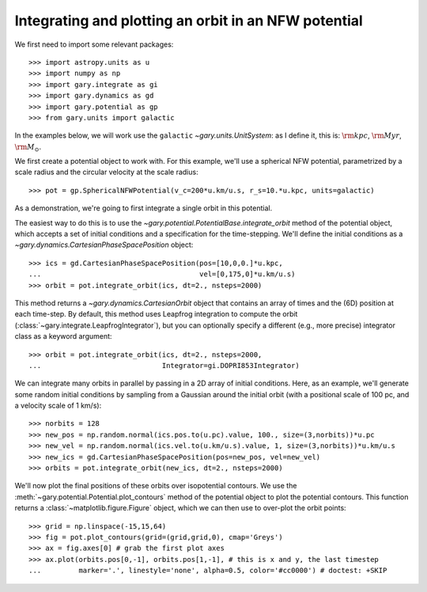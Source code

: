 .. _integrate_potential_example:

Integrating and plotting an orbit in an NFW potential
=====================================================

We first need to import some relevant packages::

   >>> import astropy.units as u
   >>> import numpy as np
   >>> import gary.integrate as gi
   >>> import gary.dynamics as gd
   >>> import gary.potential as gp
   >>> from gary.units import galactic

In the examples below, we will work use the ``galactic`` `~gary.units.UnitSystem`:
as I define it, this is: :math:`{\rm kpc}`, :math:`{\rm Myr}`, :math:`{\rm M}_\odot`.

We first create a potential object to work with. For this example, we'll
use a spherical NFW potential, parametrized by a scale radius and the
circular velocity at the scale radius::

   >>> pot = gp.SphericalNFWPotential(v_c=200*u.km/u.s, r_s=10.*u.kpc, units=galactic)

As a demonstration, we're going to first integrate a single orbit in this potential.

The easiest way to do this is to use the `~gary.potential.PotentialBase.integrate_orbit`
method of the potential object, which accepts a set of initial conditions and
a specification for the time-stepping. We'll define the initial conditions as a
`~gary.dynamics.CartesianPhaseSpacePosition` object::

   >>> ics = gd.CartesianPhaseSpacePosition(pos=[10,0,0.]*u.kpc,
   ...                                      vel=[0,175,0]*u.km/u.s)
   >>> orbit = pot.integrate_orbit(ics, dt=2., nsteps=2000)

This method returns a `~gary.dynamics.CartesianOrbit` object that contains an
array of times and the (6D) position at each time-step. By default, this method
uses Leapfrog integration to compute the orbit
(:class:`~gary.integrate.LeapfrogIntegrator`), but you can optionally specify
a different (e.g., more precise) integrator class as a keyword argument::

   >>> orbit = pot.integrate_orbit(ics, dt=2., nsteps=2000,
   ...                             Integrator=gi.DOPRI853Integrator)

We can integrate many orbits in parallel by passing in a 2D array of initial
conditions. Here, as an example, we'll generate some random initial
conditions by sampling from a Gaussian around the initial orbit (with a
positional scale of 100 pc, and a velocity scale of 1 km/s)::

   >>> norbits = 128
   >>> new_pos = np.random.normal(ics.pos.to(u.pc).value, 100., size=(3,norbits))*u.pc
   >>> new_vel = np.random.normal(ics.vel.to(u.km/u.s).value, 1, size=(3,norbits))*u.km/u.s
   >>> new_ics = gd.CartesianPhaseSpacePosition(pos=new_pos, vel=new_vel)
   >>> orbits = pot.integrate_orbit(new_ics, dt=2., nsteps=2000)

We'll now plot the final positions of these orbits over isopotential contours.
We use the :meth:`~gary.potential.Potential.plot_contours` method of the potential
object to plot the potential contours. This function returns a
:class:`~matplotlib.figure.Figure` object, which we can then use to over-plot
the orbit points::

   >>> grid = np.linspace(-15,15,64)
   >>> fig = pot.plot_contours(grid=(grid,grid,0), cmap='Greys')
   >>> ax = fig.axes[0] # grab the first plot axes
   >>> ax.plot(orbits.pos[0,-1], orbits.pos[1,-1], # this is x and y, the last timestep
   ...         marker='.', linestyle='none', alpha=0.5, color='#cc0000') # doctest: +SKIP

.. plot::
   :align: center

   import astropy.units as u
   import numpy as np
   import gary.integrate as gi
   import gary.dynamics as gd
   import gary.potential as gp
   from gary.units import galactic

   np.random.seed(42)

   pot = gp.SphericalNFWPotential(v_c=200*u.km/u.s, r_s=10.*u.kpc, units=galactic)

   ics = gd.CartesianPhaseSpacePosition(pos=[10,0,0.]*u.kpc,
                                        vel=[0,175,0]*u.km/u.s)
   orbit = pot.integrate_orbit(ics, dt=2., nsteps=2000)

   norbits = 1024
   new_pos = np.random.normal(ics.pos.to(u.pc).value, 100., size=(3,norbits))*u.pc
   new_vel = np.random.normal(ics.vel.to(u.km/u.s).value, 1., size=(3,norbits))*u.km/u.s
   new_ics = gd.CartesianPhaseSpacePosition(pos=new_pos, vel=new_vel)
   orbits = pot.integrate_orbit(new_ics, dt=2., nsteps=2000)

   grid = np.linspace(-15,15,64)
   fig = pot.plot_contours(grid=(grid,grid,0), cmap='Greys')
   ax = fig.axes[0] # grab the first plot axes
   ax.plot(orbits.pos[0,-1], orbits.pos[1,-1], # this is x and y, the last timestep
           marker='.', linestyle='none', alpha=0.75, color='#cc0000')


